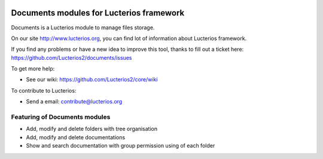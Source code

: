 .. image:: https://img.shields.io/pypi/djversions/lucterios-documents
    :target: https://pypi.org/project/lucterios-documents/
    :alt: Django version

.. image:: https://img.shields.io/pypi/v/lucterios-documents
    :target: https://pypi.org/project/lucterios-documents/
    :alt: Latest Version

.. image:: https://img.shields.io/pypi/pyversions/lucterios-documents
    :target: https://pypi.org/project/pypi/lucterios-documents/
    :alt: Supported Python versions


Documents modules for Lucterios framework
=========================================

Documents is a Lucterios module to manage files storage.

On our site http://www.lucterios.org, you can find lot of information about Lucterios framework.

If you find any problems or have a new idea to improve this tool, thanks to fill out a ticket here: https://github.com/Lucterios2/documents/issues

To get more help:

* See our wiki: https://github.com/Lucterios2/core/wiki

To contribute to Lucterios:

* Send a email: contribute@lucterios.org

Featuring of Documents modules
------------------------------

* Add, modify and delete folders with tree organisation
* Add, modify and delete documentations
* Show and search documentation with group permission using of each folder
